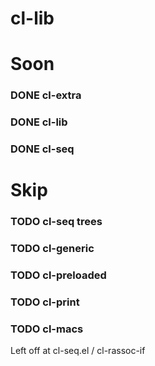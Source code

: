 * cl-lib

* Soon

*** DONE cl-extra
*** DONE cl-lib
*** DONE cl-seq

* Skip

*** TODO cl-seq trees
*** TODO cl-generic
*** TODO cl-preloaded
*** TODO cl-print
*** TODO cl-macs

Left off at cl-seq.el / cl-rassoc-if
